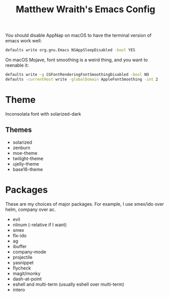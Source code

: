 #+TITLE: Matthew Wraith's Emacs Config

You should disable AppNap on macOS to have the terminal version of emacs work well:

#+BEGIN_SRC sh
defaults write org.gnu.Emacs NSAppSleepDisabled -bool YES
#+END_SRC

On macOS Mojave, font smoothing is a weird thing, and you want to reenable it:

#+BEGIN_SRC sh
defaults write -g CGFontRenderingFontSmoothingDisabled -bool NO
defaults -currentHost write -globalDomain AppleFontSmoothing -int 2
#+END_SRC

* Theme

Inconsolata font with solarized-dark

** Themes

- solarized
- zenburn
- moe-theme
- twilight-theme
- ujelly-theme
- base16-theme

* Packages

These are my choices of major packages. For example, I use smex/ido over helm, company over ac.

- evil
- nlinum (-relative if I want)
- smex
- flx-ido
- ag
- ibuffer
- company-mode
- projectile
- yasnippet
- flycheck
- magit/monky
- dash-at-point
- eshell and multi-term (usually eshell over multi-term)
- intero
